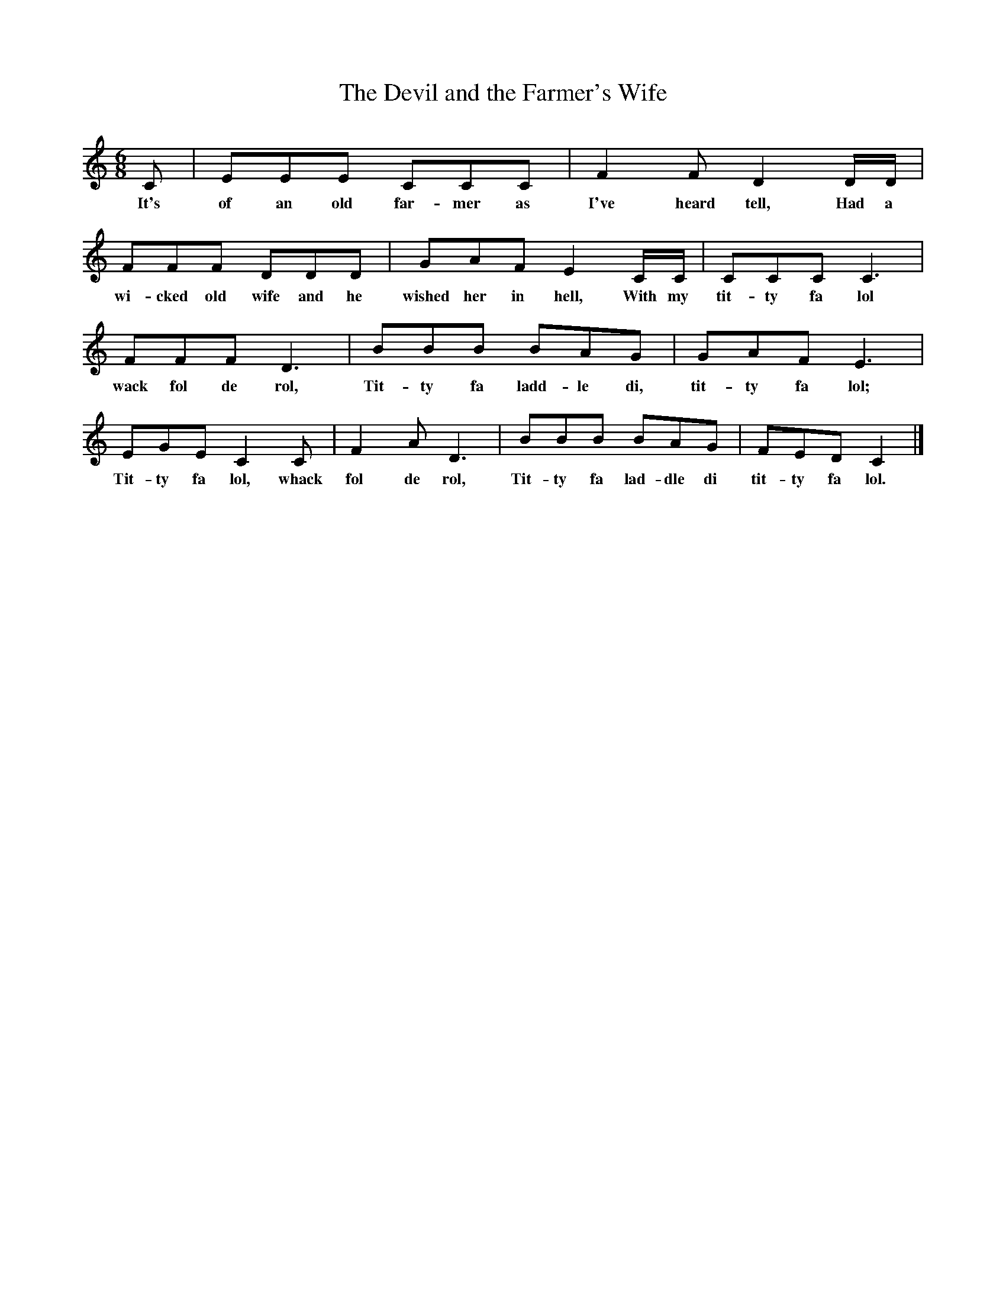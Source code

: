 X:1
T:The Devil and the Farmer's Wife
B:Everyman's Book Of Brittish Ballads, ed. Roy Palmer
S:Collected from Walter Pardon by Mike Yates 26/04/1978
Z:Roy Palmer
F:http://www.folkinfo.org/songs
M:6/8
L:1/8
K:C
C|EEE CCC|F2F D2D/2D/2|
w:It's of an old far-mer as I've heard tell, Had a 
FFF DDD|GAF E2C/2C/2|CCC C3|
w:wi-cked old wife and he wished her in hell, With my tit-ty fa lol 
FFF D3|BBB BAG|GAF E3|
w:wack fol de rol, Tit-ty fa ladd-le di, tit-ty fa lol;
EGE C2C|F2A D3|BBB BAG|FED C2|]
w:Tit-ty fa lol, whack fol de rol, Tit-ty fa lad-dle di tit-ty fa lol.